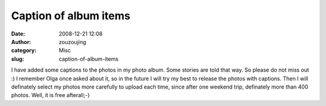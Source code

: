 Caption of album items
######################
:date: 2008-12-21 12:08
:author: zouzoujing
:category: Misc
:slug: caption-of-album-items

I have added some captions to the photos in my photo album. Some stories
are told that way. So please do not miss out :) I remember Olga once
asked about it, so in the future I will try my best to release the
photos with captions. Then I will definately select my photos more
carefully to upload each time, since after one weekend trip, definately
more than 400 photos. Well, it is free afterall;-)
